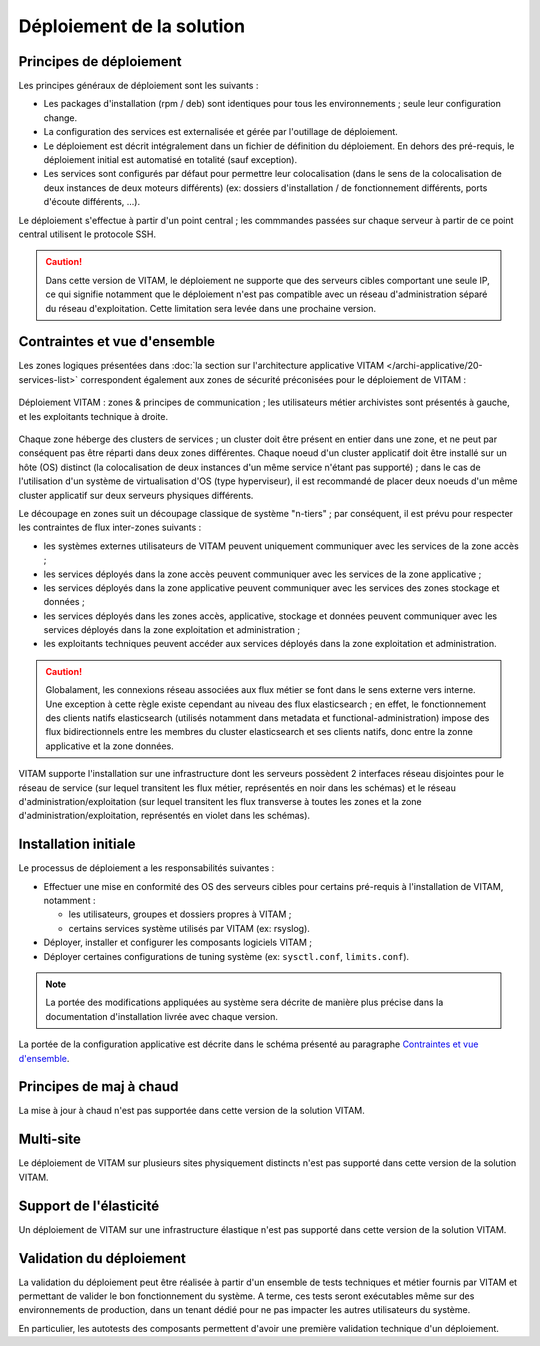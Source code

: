 Déploiement de la solution
##########################

Principes de déploiement
========================

Les principes généraux de déploiement sont les suivants :

* Les packages d'installation (rpm / deb) sont identiques pour tous les environnements ; seule leur configuration change.
* La configuration des services est externalisée et gérée par l'outillage de déploiement.
* Le déploiement est décrit intégralement dans un fichier de définition du déploiement. En dehors des pré-requis, le déploiement initial est automatisé en totalité (sauf exception).
* Les services sont configurés par défaut pour permettre leur colocalisation (dans le sens de la colocalisation de deux instances de deux moteurs différents) (ex: dossiers d'installation / de fonctionnement différents, ports d'écoute différents, ...).

Le déploiement s'effectue à partir d'un point central ; les commmandes passées sur chaque serveur à partir de ce point central utilisent le protocole SSH.

.. seealso:: Pour plus d'informations sur l'outillage de déploiement, se reporter à la section :doc:`sur l'outillage de déploiement </archi-exploit-infra/07-deployment-tooling>`


.. caution:: Dans cette version de VITAM, le déploiement ne supporte que des serveurs cibles comportant une seule IP, ce qui signifie notamment que le déploiement n'est pas compatible avec un réseau d'administration séparé du réseau d'exploitation. Cette limitation sera levée dans une prochaine version.


Contraintes et vue d'ensemble
=============================

Les zones logiques présentées dans :doc:`la section sur l'architecture applicative VITAM </archi-applicative/20-services-list>` correspondent également aux zones de sécurité préconisées pour le déploiement de VITAM :

.. figure:: /archi-exploit-infra/images/technical-architecture-layer-zoningprinciples.*
	:align: center

	Déploiement VITAM : zones & principes de communication ; les utilisateurs métier archivistes sont présentés à gauche, et les exploitants technique à droite.

.. seealso:: Ce découpage est repris dans :doc:`la présentation de l'architecture technique détaillée </archi-exploit-infra/03-technical-architecture>`.

Chaque zone héberge des clusters de services ; un cluster doit être présent en entier dans une zone, et ne peut par conséquent pas être réparti dans deux zones différentes. Chaque noeud d'un cluster applicatif doit être installé sur un hôte (OS) distinct (la colocalisation de deux instances d'un même service n'étant pas supporté) ; dans le cas de l'utilisation d'un système de virtualisation d'OS (type hyperviseur), il est recommandé de placer deux noeuds d'un même cluster applicatif sur deux serveurs physiques différents.

Le découpage en zones suit un découpage classique de système "n-tiers" ; par conséquent, il est prévu pour respecter les contraintes de flux inter-zones suivants :

* les systèmes externes utilisateurs de VITAM peuvent uniquement communiquer avec les services de la zone accès ;
* les services déployés dans la zone accès peuvent communiquer avec les services de la zone applicative ;
* les services déployés dans la zone applicative peuvent communiquer avec les services des zones stockage et données ;
* les services déployés dans les zones accès, applicative, stockage et données peuvent communiquer avec les services déployés dans la zone exploitation et administration ;
* les exploitants techniques peuvent accéder aux services déployés dans la zone exploitation et administration.

.. seealso:: Un complément plus fin sur la problématique de colocalisation de composants est disponible dans :doc:`l'architecture technique détaillée </archi-exploit-infra/20-deployment-guidelines>`.

.. caution:: Globalament, les connexions réseau associées aux flux métier se font dans le sens externe vers interne. Une exception à cette règle existe cependant au niveau des flux elasticsearch ; en effet, le fonctionnement des clients natifs elasticsearch (utilisés notamment dans metadata et functional-administration) impose des flux bidirectionnels entre les membres du cluster elasticsearch et ses clients natifs, donc entre la zonne applicative et la zone données.

VITAM supporte l'installation sur une infrastructure dont les serveurs possèdent 2 interfaces réseau disjointes pour le réseau de service (sur lequel transitent les flux métier, représentés en noir dans les schémas) et le réseau d'administration/exploitation (sur lequel transitent les flux transverse à toutes les zones et la zone d'administration/exploitation, représentés en violet dans les schémas).


Installation initiale
=====================

Le processus de déploiement a les responsabilités suivantes :

* Effectuer une mise en conformité des OS des serveurs cibles pour certains pré-requis à l'installation de VITAM, notamment :

  - les utilisateurs, groupes et dossiers propres à VITAM ;
  - certains services système utilisés par VITAM (ex: rsyslog).

* Déployer, installer et configurer les composants logiciels VITAM ;
* Déployer certaines configurations de tuning système (ex: ``sysctl.conf``, ``limits.conf``).

.. note:: La portée des modifications appliquées au système sera décrite de manière plus précise dans la documentation d'installation livrée avec chaque version.

La portée de la configuration applicative est décrite dans le schéma présenté au paragraphe `Contraintes et vue d'ensemble`_.

.. seealso:: Plus de détails sur l'installation sont disponibles dans le :term:`DIN`.


Principes de maj à chaud
========================

La mise à jour à chaud n'est pas supportée dans cette version de la solution VITAM.

Multi-site
==========

Le déploiement de VITAM sur plusieurs sites physiquement distincts n'est pas supporté dans cette version de la solution VITAM.

Support de l'élasticité
=======================

Un déploiement de VITAM sur une infrastructure élastique n'est pas supporté dans cette version de la solution VITAM.

Validation du déploiement
=========================

La validation du déploiement peut être réalisée à partir d'un ensemble de tests techniques et métier fournis par VITAM et permettant de valider le bon fonctionnement du système. A terme, ces tests seront exécutables même sur des environnements de production, dans un tenant dédié pour ne pas impacter les autres utilisateurs du système.

En particulier, les autotests des composants permettent d'avoir une première validation technique d'un déploiement.
